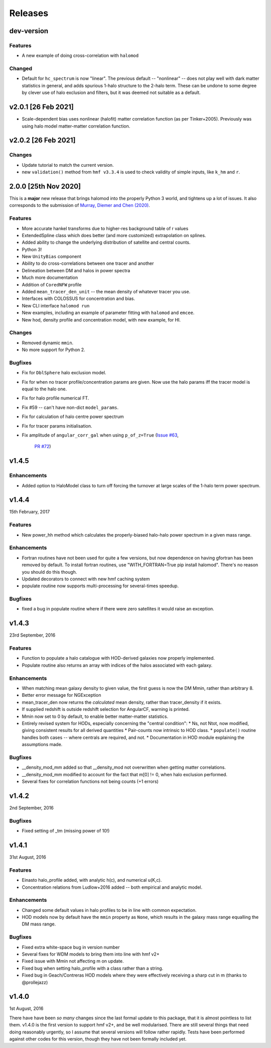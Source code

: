 Releases
========

dev-version
-----------
Features
++++++++
* A new example of doing cross-correlation with ``halomod``

Changed
+++++++

* Default for ``hc_spectrum`` is now "linear". The previous default -- "nonlinear" --
  does not play well with dark matter statistics in general, and adds spurious 1-halo
  structure to the 2-halo term. These can be undone to some degree by clever use of halo
  exclusion and filters, but it was deemed not suitable as a default.

v2.0.1 [26 Feb 2021]
----------------------

* Scale-dependent bias uses nonlinear (halofit) matter correlation function (as per Tinker+2005).
  Previously was using halo model matter-matter correlation function.

v2.0.2 [26 Feb 2021]
----------------------

Changes
+++++++
* Update tutorial to match the current version.
* new ``validation()`` method from ``hmf v3.3.4`` is used to check validity
  of simple inputs, like ``k_hm`` and ``r``.

2.0.0 [25th Nov 2020]
---------------------
This is a **major** new release that brings halomod into the properly
Python 3 world, and tightens up a lot of issues. It also corresponds to the
submission of `Murray, Diemer and Chen (2020) <https://arxiv.org/abs/2009.14066>`_.

Features
++++++++

* More accurate hankel transforms due to higher-res background table of r values
* ExtendedSpline class which does better (and more customized) extrapolation on splines.
* Added ability to change the underlying distribution of satellite and central counts.
* Python 3!
* New ``UnityBias`` component
* Ability to do cross-correlations between one tracer and another
* Delineation between DM and halos in power spectra
* Much more documentation
* Addition of ``CoredNFW`` profile
* Added ``mean_tracer_den_unit`` -- the mean density of whatever tracer you use.
* Interfaces with COLOSSUS for concentration and bias.
* New CLI interface ``halomod run``
* New examples, including an example of parameter fitting with ``halomod`` and ``emcee``.
* New hod, density profile and concentration model, with new example, for HI.

Changes
+++++++

* Removed dynamic ``mmin``.
* No more support for Python 2.

Bugfixes
++++++++

* Fix for ``DblSphere`` halo exclusion model.
* Fix for when no tracer profile/concentration params are given. Now use the halo params
  iff the tracer model is equal to the halo one.
* Fix for halo profile numerical FT.
* Fix #59 -- can't have non-dict ``model_params``.
* Fix for calculation of halo centre power spectrum
* Fix for tracer params initialisation.
* Fix amplitude of ``angular_corr_gal`` when using ``p_of_z=True``
  (`Issue #63 <https://github.com/steven-murray/halomod/issues/63>`_,
   `PR #72 <https://github.com/steven-murray/halomod/pull/72>`_)

v1.4.5
------
Enhancements
++++++++++++
* Added option to HaloModel class to turn off forcing the turnover at large scales of the 1-halo term power spectrum.


v1.4.4
------
15th February, 2017

Features
++++++++
* New power_hh method which calculates the properly-biased halo-halo power spectrum in a given mass range.

Enhancements
++++++++++++
* Fortran routines have not been used for quite a few versions, but now dependence on having gfortran has been
  removed by default. To install fortran routines, use "WITH_FORTRAN=True pip install halomod". There's no reason
  you should do this though.
* Updated decorators to connect with new hmf caching system
* populate routine now supports multi-processing for several-times speedup.

Bugfixes
++++++++
* fixed a bug in populate routine where if there were zero satellites it would raise an exception.


v1.4.3
------
23rd September, 2016

Features
++++++++
* Function to populate a halo catalogue with HOD-derived galaxies now properly implemented.
* Populate routine also returns an array with indices of the halos associated with each galaxy.

Enhancements
++++++++++++
* When matching mean galaxy density to given value, the first guess is now the DM Mmin, rather than arbitrary 8.
* Better error message for NGException
* mean_tracer_den now returns the *calculated* mean density, rather than tracer_density if it exists.
* If supplied redshift is outside redshift selection for AngularCF, warning is printed.
* Mmin now set to 0 by default, to enable better matter-matter statistics.
* Entirely revised system for HODs, especially concerning the "central condition":
  * Ns, not Ntot, now modified, giving consistent results for all derived quantities
  * Pair-counts now intrinsic to HOD class.
  * ``populate()`` routine handles both cases -- where centrals are required, and not.
  * Documentation in HOD module explaining the assumptions made.

Bugfixes
++++++++
* __density_mod_mm added so that __density_mod not overwritten when getting matter correlations.
* __density_mod_mm modified to account for the fact that m[0] != 0, when halo exclusion performed.
* Several fixes for correlation functions not being counts (+1 errors)



v1.4.2
------
2nd September, 2016

Bugfixes
++++++++
* Fixed setting of _tm (missing power of 10!)


v1.4.1
------
31st August, 2016

Features
++++++++
* Einasto halo_profile added, with analytic h(c), and numerical u(K,c).
* Concentration relations from Ludlow+2016 added -- both empirical and analytic model.

Enhancements
++++++++++++
* Changed some default values in halo profiles to be in line with common expectation.
* HOD models now by default have the ``mmin`` property as ``None``, which results in the galaxy mass range
  equalling the DM mass range.

Bugfixes
++++++++
* Fixed extra white-space bug in version number
* Several fixes for WDM models to bring them into line with hmf v2+
* Fixed issue with Mmin not affecting m on update.
* Fixed bug when setting halo_profile with a class rather than a string.
* Fixed bug in Geach/Contreras HOD models where they were effectively receiving a sharp cut in m (thanks to @prollejazz)

v1.4.0
------
1st August, 2016

There have have been *so many* changes since the last formal update to this package, that
it is almost pointless to list them. v1.4.0 is the first version to support hmf v2+, and
be well modularised. There are still several things that need doing reasonably urgently,
so I assume that several versions will follow rather rapidly. Tests have been performed
against other codes for this version, though they have not been formally included yet.
